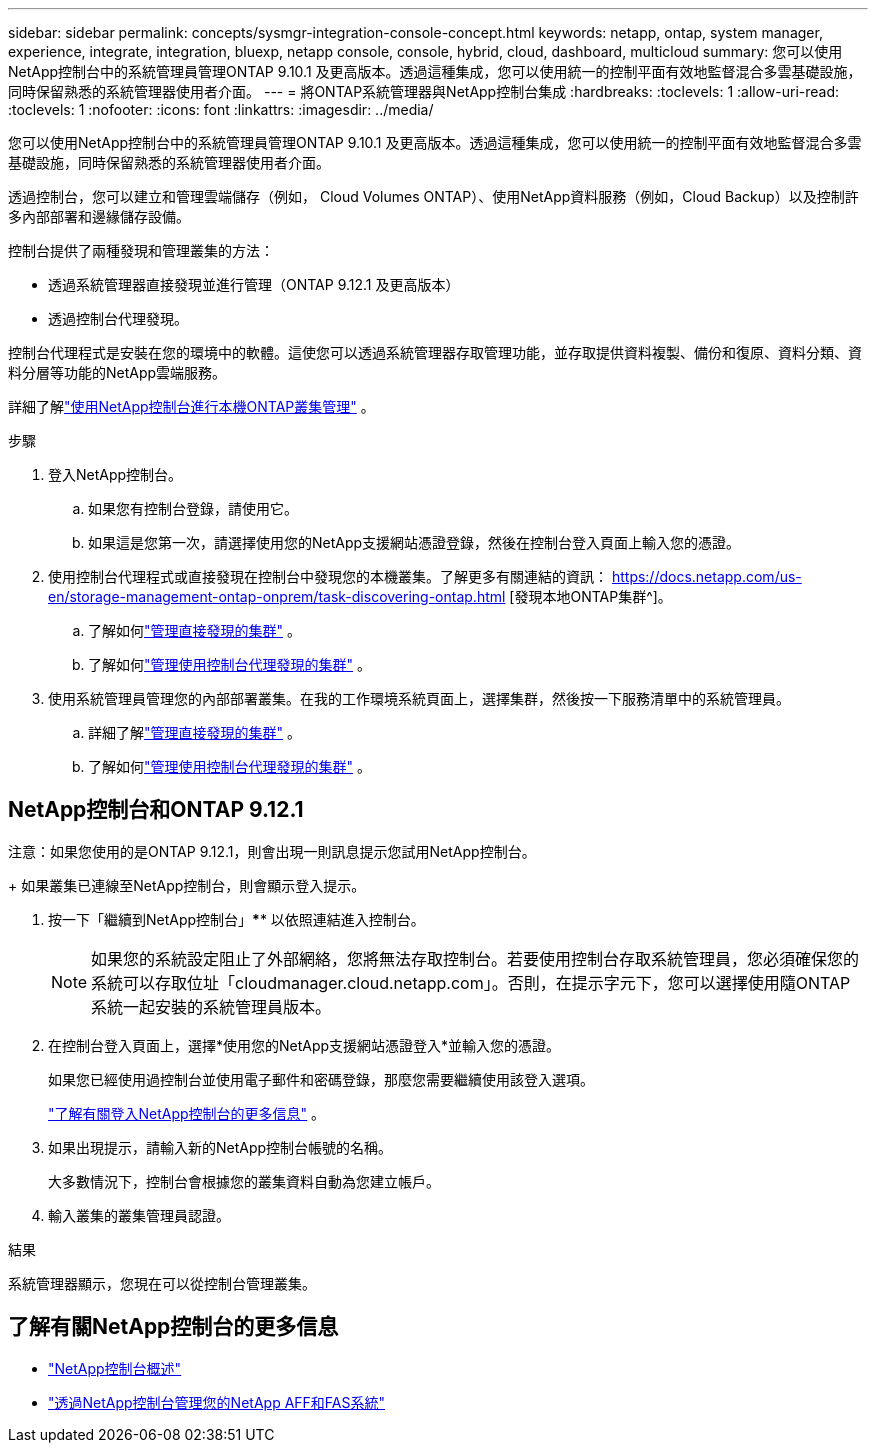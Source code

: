 ---
sidebar: sidebar 
permalink: concepts/sysmgr-integration-console-concept.html 
keywords: netapp, ontap, system manager, experience, integrate, integration, bluexp, netapp console, console, hybrid, cloud, dashboard, multicloud 
summary: 您可以使用NetApp控制台中的系統管理員管理ONTAP 9.10.1 及更高版本。透過這種集成，您可以使用統一的控制平面有效地監督混合多雲基礎設施，同時保留熟悉的系統管理器使用者介面。 
---
= 將ONTAP系統管理器與NetApp控制台集成
:hardbreaks:
:toclevels: 1
:allow-uri-read: 
:toclevels: 1
:nofooter: 
:icons: font
:linkattrs: 
:imagesdir: ../media/


[role="lead"]
您可以使用NetApp控制台中的系統管理員管理ONTAP 9.10.1 及更高版本。透過這種集成，您可以使用統一的控制平面有效地監督混合多雲基礎設施，同時保留熟悉的系統管理器使用者介面。

透過控制台，您可以建立和管理雲端儲存（例如， Cloud Volumes ONTAP）、使用NetApp資料服務（例如，Cloud Backup）以及控制許多內部部署和邊緣儲存設備。

控制台提供了兩種發現和管理叢集的方法：

* 透過系統管理器直接發現並進行管理（ONTAP 9.12.1 及更高版本）
* 透過控制台代理發現。


控制台代理程式是安裝在您的環境中的軟體。這使您可以透過系統管理器存取管理功能，並存取提供資料複製、備份和復原、資料分類、資料分層等功能的NetApp雲端服務。

詳細了解link:https://docs.netapp.com/us-en/storage-management-ontap-onprem/index.html["使用NetApp控制台進行本機ONTAP叢集管理"^] 。

.步驟
. 登入NetApp控制台。
+
.. 如果您有控制台登錄，請使用它。
.. 如果這是您第一次，請選擇使用您的NetApp支援網站憑證登錄，然後在控制台登入頁面上輸入您的憑證。


. 使用控制台代理程式或直接發現在控制台中發現您的本機叢集。了解更多有關連結的資訊： https://docs.netapp.com/us-en/storage-management-ontap-onprem/task-discovering-ontap.html [發現本地ONTAP集群^]。
+
.. 了解如何link:https://docs.netapp.com/us-en/storage-management-ontap-onprem/task-manage-ontap-direct.html["管理直接發現的集群"^] 。
.. 了解如何link:https://docs.netapp.com/us-en/storage-management-ontap-onprem/task-manage-ontap-connector.html["管理使用控制台代理發現的集群"^] 。


. 使用系統管理員管理您的內部部署叢集。在我的工作環境系統頁面上，選擇集群，然後按一下服務清單中的系統管理員。
+
.. 詳細了解link:https://docs.netapp.com/us-en/storage-management-ontap-onprem/task-manage-ontap-direct.html["管理直接發現的集群"^] 。
.. 了解如何link:https://docs.netapp.com/us-en/storage-management-ontap-onprem/task-manage-ontap-connector.html["管理使用控制台代理發現的集群"^] 。






== NetApp控制台和ONTAP 9.12.1

注意：如果您使用的是ONTAP 9.12.1，則會出現一則訊息提示您試用NetApp控制台。

+ 如果叢集已連線至NetApp控制台，則會顯示登入提示。

. 按一下「繼續到NetApp控制台」**** 以依照連結進入控制台。
+

NOTE: 如果您的系統設定阻止了外部網絡，您將無法存取控制台。若要使用控制台存取系統管理員，您必須確保您的系統可以存取位址「cloudmanager.cloud.netapp.com」。否則，在提示字元下，您可以選擇使用隨ONTAP系統一起安裝的系統管理員版本。

. 在控制台登入頁面上，選擇*使用您的NetApp支援網站憑證登入*並輸入您的憑證。
+
如果您已經使用過控制台並使用電子郵件和密碼登錄，那麼您需要繼續使用該登入選項。

+
https://docs.netapp.com/us-en/console-setup-admin/task-logging-in.html["了解有關登入NetApp控制台的更多信息"^] 。

. 如果出現提示，請輸入新的NetApp控制台帳號的名稱。
+
大多數情況下，控制台會根據您的叢集資料自動為您建立帳戶。

. 輸入叢集的叢集管理員認證。


.結果
系統管理器顯示，您現在可以從控制台管理叢集。



== 了解有關NetApp控制台的更多信息

* https://docs.netapp.com/us-en/console-setup-admin/concept-overview.html["NetApp控制台概述"^]
* https://docs.netapp.com/us-en/storage-management-ontap-onprem/index.html["透過NetApp控制台管理您的NetApp AFF和FAS系統"^]

